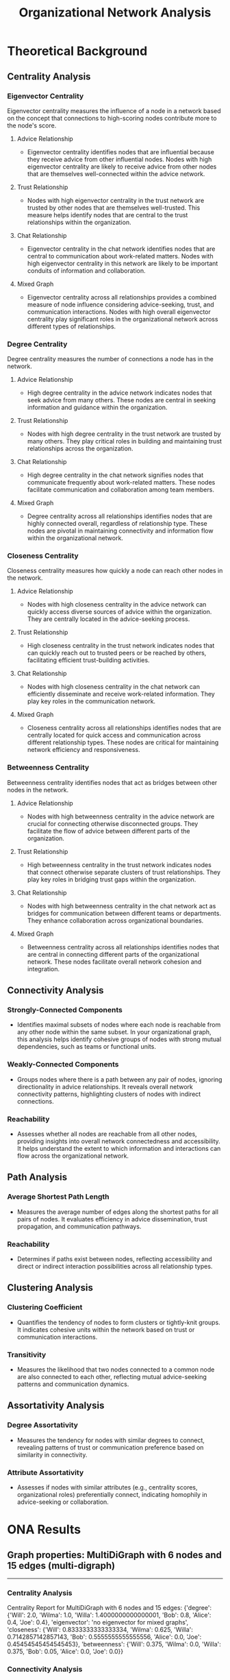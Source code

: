 #+TITLE: Organizational Network Analysis
#+CREATE_DATE: 02024-07-16
#+UPDATE_DATE: 02024-07-16
#+EXPORT_FILE_NAME: report
#+DESCRIPTION: ONA report analysis, including output
#+KEYWORDS: link analysis, ona, sna, network analysis

* Theoretical Background

** Centrality Analysis

*** Eigenvector Centrality

Eigenvector centrality measures the influence of a node in a network based on the concept that connections to high-scoring nodes contribute more to the node's score.

**** Advice Relationship
  - Eigenvector centrality identifies nodes that are influential because they receive advice from other influential nodes. Nodes with high eigenvector centrality are likely to receive advice from other nodes that are themselves well-connected within the advice network.

**** Trust Relationship
  - Nodes with high eigenvector centrality in the trust network are trusted by other nodes that are themselves well-trusted. This measure helps identify nodes that are central to the trust relationships within the organization.

**** Chat Relationship
  - Eigenvector centrality in the chat network identifies nodes that are central to communication about work-related matters. Nodes with high eigenvector centrality in this network are likely to be important conduits of information and collaboration.

**** Mixed Graph
  - Eigenvector centrality across all relationships provides a combined measure of node influence considering advice-seeking, trust, and communication interactions. Nodes with high overall eigenvector centrality play significant roles in the organizational network across different types of relationships.

*** Degree Centrality

Degree centrality measures the number of connections a node has in the network.

**** Advice Relationship
  - High degree centrality in the advice network indicates nodes that seek advice from many others. These nodes are central in seeking information and guidance within the organization.

**** Trust Relationship
  - Nodes with high degree centrality in the trust network are trusted by many others. They play critical roles in building and maintaining trust relationships across the organization.

**** Chat Relationship
  - High degree centrality in the chat network signifies nodes that communicate frequently about work-related matters. These nodes facilitate communication and collaboration among team members.

**** Mixed Graph
  - Degree centrality across all relationships identifies nodes that are highly connected overall, regardless of relationship type. These nodes are pivotal in maintaining connectivity and information flow within the organizational network.

*** Closeness Centrality

Closeness centrality measures how quickly a node can reach other nodes in the network.

**** Advice Relationship
  - Nodes with high closeness centrality in the advice network can quickly access diverse sources of advice within the organization. They are centrally located in the advice-seeking process.

**** Trust Relationship
  - High closeness centrality in the trust network indicates nodes that can quickly reach out to trusted peers or be reached by others, facilitating efficient trust-building activities.

**** Chat Relationship
  - Nodes with high closeness centrality in the chat network can efficiently disseminate and receive work-related information. They play key roles in the communication network.

**** Mixed Graph
  - Closeness centrality across all relationships identifies nodes that are centrally located for quick access and communication across different relationship types. These nodes are critical for maintaining network efficiency and responsiveness.

*** Betweenness Centrality

Betweenness centrality identifies nodes that act as bridges between other nodes in the network.

**** Advice Relationship
  - Nodes with high betweenness centrality in the advice network are crucial for connecting otherwise disconnected groups. They facilitate the flow of advice between different parts of the organization.

**** Trust Relationship
  - High betweenness centrality in the trust network indicates nodes that connect otherwise separate clusters of trust relationships. They play key roles in bridging trust gaps within the organization.

**** Chat Relationship
  - Nodes with high betweenness centrality in the chat network act as bridges for communication between different teams or departments. They enhance collaboration across organizational boundaries.

**** Mixed Graph
  - Betweenness centrality across all relationships identifies nodes that are central in connecting different parts of the organizational network. These nodes facilitate overall network cohesion and integration.

** Connectivity Analysis

*** Strongly-Connected Components
  - Identifies maximal subsets of nodes where each node is reachable from any other node within the same subset. In your organizational graph, this analysis helps identify cohesive groups of nodes with strong mutual dependencies, such as teams or functional units.

*** Weakly-Connected Components
  - Groups nodes where there is a path between any pair of nodes, ignoring directionality in advice relationships. It reveals overall network connectivity patterns, highlighting clusters of nodes with indirect connections.

*** Reachability
  - Assesses whether all nodes are reachable from all other nodes, providing insights into overall network connectedness and accessibility. It helps understand the extent to which information and interactions can flow across the organizational network.

** Path Analysis

*** Average Shortest Path Length
  - Measures the average number of edges along the shortest paths for all pairs of nodes. It evaluates efficiency in advice dissemination, trust propagation, and communication pathways.

*** Reachability
  - Determines if paths exist between nodes, reflecting accessibility and direct or indirect interaction possibilities across all relationship types.

** Clustering Analysis

*** Clustering Coefficient
  - Quantifies the tendency of nodes to form clusters or tightly-knit groups. It indicates cohesive units within the network based on trust or communication interactions.

*** Transitivity
  - Measures the likelihood that two nodes connected to a common node are also connected to each other, reflecting mutual advice-seeking patterns and communication dynamics.

** Assortativity Analysis

*** Degree Assortativity
  - Measures the tendency for nodes with similar degrees to connect, revealing patterns of trust or communication preference based on similarity in connectivity.

*** Attribute Assortativity
  - Assesses if nodes with similar attributes (e.g., centrality scores, organizational roles) preferentially connect, indicating homophily in advice-seeking or collaboration.

* ONA Results

** Graph properties: MultiDiGraph with 6 nodes and 15 edges (multi-digraph)
----------------

*** Centrality Analysis
Centrality Report for MultiDiGraph with 6 nodes and 15 edges:
 {'degree': {'Will': 2.0, 'Wilma': 1.0, 'Willa': 1.4000000000000001, 'Bob': 0.8, 'Alice': 0.4, 'Joe': 0.4}, 'eigenvector': 'no eigenvector for mixed graphs', 'closeness': {'Will': 0.8333333333333334, 'Wilma': 0.625, 'Willa': 0.7142857142857143, 'Bob': 0.5555555555555556, 'Alice': 0.0, 'Joe': 0.45454545454545453}, 'betweenness': {'Will': 0.375, 'Wilma': 0.0, 'Willa': 0.375, 'Bob': 0.05, 'Alice': 0.0, 'Joe': 0.0}} 


*** Connectivity Analysis
Connectivity Report for MultiDiGraph with 6 nodes and 15 edges:
 {'edge connectivity': 0, 'SCC': [{'Will', 'Willa', 'Wilma', 'Joe', 'Bob'}, {'Alice'}]} 


*** Path Analysis
Path Analysis Report for MultiDiGraph with 6 nodes and 15 edges:
 {'all_pairs_shortest_paths': {'Will': {'Will': ['Will'], 'Wilma': ['Will', 'Wilma'], 'Willa': ['Will', 'Willa'], 'Bob': ['Will', 'Bob'], 'Joe': ['Will', 'Willa', 'Joe']}, 'Wilma': {'Wilma': ['Wilma'], 'Will': ['Wilma', 'Will'], 'Willa': ['Wilma', 'Will', 'Willa'], 'Bob': ['Wilma', 'Will', 'Bob'], 'Joe': ['Wilma', 'Will', 'Willa', 'Joe']}, 'Willa': {'Willa': ['Willa'], 'Will': ['Willa', 'Will'], 'Wilma': ['Willa', 'Wilma'], 'Joe': ['Willa', 'Joe'], 'Bob': ['Willa', 'Will', 'Bob']}, 'Bob': {'Bob': ['Bob'], 'Will': ['Bob', 'Will'], 'Willa': ['Bob', 'Willa'], 'Wilma': ['Bob', 'Will', 'Wilma'], 'Joe': ['Bob', 'Willa', 'Joe']}, 'Alice': {'Alice': ['Alice'], 'Will': ['Alice', 'Will'], 'Bob': ['Alice', 'Bob'], 'Wilma': ['Alice', 'Will', 'Wilma'], 'Willa': ['Alice', 'Will', 'Willa'], 'Joe': ['Alice', 'Will', 'Willa', 'Joe']}, 'Joe': {'Joe': ['Joe'], 'Willa': ['Joe', 'Willa'], 'Will': ['Joe', 'Willa', 'Will'], 'Wilma': ['Joe', 'Willa', 'Wilma'], 'Bob': ['Joe', 'Willa', 'Will', 'Bob']}}, 'average_shortest_path_length': inf} 


*** Clustering Analysis
Clustering Report for MultiDiGraph with 6 nodes and 15 edges:
 {'clustering_coefficient': {'Will': 0.3333333333333333, 'Wilma': 0.0, 'Willa': 0.3333333333333333, 'Bob': 1.0, 'Alice': 1.0, 'Joe': 0.0}} 


*** Assortativity Analysis
Assortativity Report for MultiDiGraph with 6 nodes and 15 edges:
 {'in_degree_assortativity': -0.2618924633082493, 'out_degree_assortativity': -0.5037453706946005} 

End of analysis for: MultiDiGraph with 6 nodes and 15 edges
----------------

** Graph properties: Graph with 3 nodes and 2 edges (simple undirected)
----------------

*** Centrality Analysis
Centrality Report for Graph with 3 nodes and 2 edges:
 {'degree': {'Will': 1.0, 'Wilma': 0.5, 'Willa': 0.5}, 'eigenvector': {'Will': 0.707106690085642, 'Wilma': 0.5000000644180599, 'Willa': 0.5000000644180599}, 'closeness': {'Will': 1.0, 'Wilma': 0.6666666666666666, 'Willa': 0.6666666666666666}, 'betweenness': {'Will': 1.0, 'Wilma': 0.0, 'Willa': 0.0}} 


*** Connectivity Analysis
Connectivity Report for Graph with 3 nodes and 2 edges:
 {'connected components': [{'Willa', 'Wilma', 'Will'}]} 


*** Path Analysis
Path Analysis Report for Graph with 3 nodes and 2 edges:
 {'all_pairs_shortest_paths': {'Will': {'Will': ['Will'], 'Wilma': ['Will', 'Wilma'], 'Willa': ['Will', 'Willa']}, 'Wilma': {'Wilma': ['Wilma'], 'Will': ['Wilma', 'Will'], 'Willa': ['Wilma', 'Will', 'Willa']}, 'Willa': {'Willa': ['Willa'], 'Will': ['Willa', 'Will'], 'Wilma': ['Willa', 'Will', 'Wilma']}}, 'average_shortest_path_length': inf} 


*** Clustering Analysis
Clustering Report for Graph with 3 nodes and 2 edges:
 {'clustering_coefficient': {'Will': 0, 'Wilma': 0, 'Willa': 0}, 'transitivity': 0} 


*** Assortativity Analysis
Assortativity Report for Graph with 3 nodes and 2 edges:
 {'assortativity': -1.0} 

End of analysis for: Graph with 3 nodes and 2 edges
----------------

** Graph properties: DiGraph with 5 nodes and 5 edges (simple directed)
----------------

*** Centrality Analysis
Centrality Report for DiGraph with 5 nodes and 5 edges:
 {'degree': {'Will': 0.5, 'Wilma': 0.25, 'Willa': 0.75, 'Bob': 0.5, 'Alice': 0.5}, 'eigenvector': 'power iteration convergence failure for eigenvector', 'closeness': {'Will': 0.5625, 'Wilma': 0.375, 'Willa': 0.3333333333333333, 'Bob': 0.25, 'Alice': 0.0}, 'betweenness': {'Will': 0.0, 'Wilma': 0.0, 'Willa': 0.25, 'Bob': 0.16666666666666666, 'Alice': 0.0}} 


*** Connectivity Analysis
Connectivity Report for DiGraph with 5 nodes and 5 edges:
 {'SCC': [{'Will'}, {'Wilma'}, {'Willa'}, {'Bob'}, {'Alice'}], 'WCC': [{'Will', 'Alice', 'Willa', 'Wilma', 'Bob'}], 'reachability': 'weak'} 


*** Path Analysis
Path Analysis Report for DiGraph with 5 nodes and 5 edges:
 {'all_pairs_shortest_paths': {'Will': {'Will': ['Will']}, 'Wilma': {'Wilma': ['Wilma']}, 'Willa': {'Willa': ['Willa'], 'Will': ['Willa', 'Will'], 'Wilma': ['Willa', 'Wilma']}, 'Bob': {'Bob': ['Bob'], 'Willa': ['Bob', 'Willa'], 'Will': ['Bob', 'Willa', 'Will'], 'Wilma': ['Bob', 'Willa', 'Wilma']}, 'Alice': {'Alice': ['Alice'], 'Will': ['Alice', 'Will'], 'Bob': ['Alice', 'Bob'], 'Willa': ['Alice', 'Bob', 'Willa'], 'Wilma': ['Alice', 'Bob', 'Willa', 'Wilma']}}, 'average_shortest_path_length': inf} 


*** Clustering Analysis
Clustering Report for DiGraph with 5 nodes and 5 edges:
 {'clustering_coefficient': {'Will': 0, 'Wilma': 0, 'Willa': 0, 'Bob': 0, 'Alice': 0}, 'transitivity': 0} 


*** Assortativity Analysis
Assortativity Report for DiGraph with 5 nodes and 5 edges:
 {'in_degree_assortativity': -0.16666666666666735, 'out_degree_assortativity': -0.8750000000000001} 

End of analysis for: DiGraph with 5 nodes and 5 edges
----------------

** Graph properties: Graph with 5 nodes and 3 edges (simple undirected)
----------------

*** Centrality Analysis
Centrality Report for Graph with 5 nodes and 3 edges:
 {'degree': {'Will': 0.5, 'Wilma': 0.25, 'Willa': 0.25, 'Bob': 0.25, 'Joe': 0.25}, 'eigenvector': {'Will': 0.7071067811066628, 'Wilma': 0.49999999994351296, 'Willa': 1.0628924235733579e-05, 'Bob': 0.49999999994351296, 'Joe': 1.0628924235733579e-05}, 'closeness': {'Will': 0.5, 'Wilma': 0.3333333333333333, 'Willa': 0.25, 'Bob': 0.3333333333333333, 'Joe': 0.25}, 'betweenness': {'Will': 0.16666666666666666, 'Wilma': 0.0, 'Willa': 0.0, 'Bob': 0.0, 'Joe': 0.0}} 


*** Connectivity Analysis
Connectivity Report for Graph with 5 nodes and 3 edges:
 {'connected components': [{'Bob', 'Wilma', 'Will'}, {'Willa', 'Joe'}]} 


*** Path Analysis
Path Analysis Report for Graph with 5 nodes and 3 edges:
 {'all_pairs_shortest_paths': {'Will': {'Will': ['Will'], 'Wilma': ['Will', 'Wilma'], 'Bob': ['Will', 'Bob']}, 'Wilma': {'Wilma': ['Wilma'], 'Will': ['Wilma', 'Will'], 'Bob': ['Wilma', 'Will', 'Bob']}, 'Willa': {'Willa': ['Willa'], 'Joe': ['Willa', 'Joe']}, 'Bob': {'Bob': ['Bob'], 'Will': ['Bob', 'Will'], 'Wilma': ['Bob', 'Will', 'Wilma']}, 'Joe': {'Joe': ['Joe'], 'Willa': ['Joe', 'Willa']}}, 'average_shortest_path_length': inf} 


*** Clustering Analysis
Clustering Report for Graph with 5 nodes and 3 edges:
 {'clustering_coefficient': {'Will': 0, 'Wilma': 0, 'Willa': 0, 'Bob': 0, 'Joe': 0}, 'transitivity': 0} 


*** Assortativity Analysis
Assortativity Report for Graph with 5 nodes and 3 edges:
 {'assortativity': -0.4999999999999998} 

End of analysis for: Graph with 5 nodes and 3 edges
----------------

